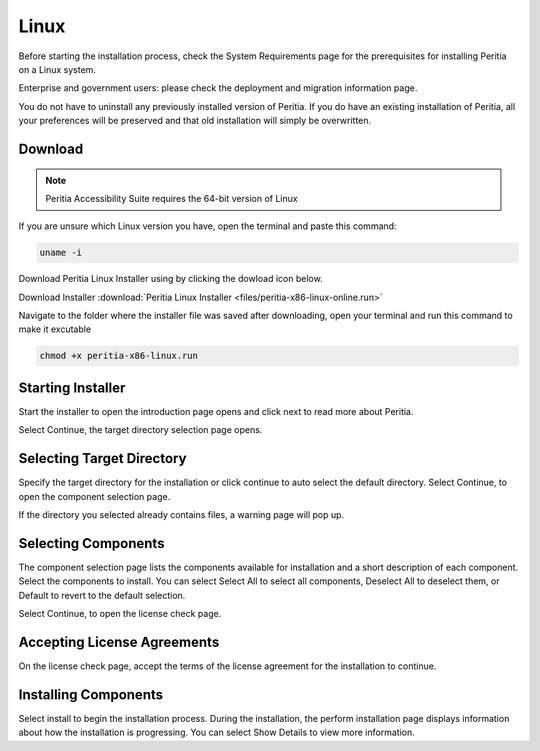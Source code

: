 Linux
===========

.. image:: ./images/linux.png
   :width: 100
   :alt: Linux logo.


Before starting the installation process, check the System Requirements page for the prerequisites for installing Peritia on a Linux system.

Enterprise and government users: please check the deployment and migration information page.

You do not have to uninstall any previously installed version of Peritia. If you do have an existing installation of Peritia, all your 
preferences will be preserved and that old installation will simply be overwritten.


Download
----------------
.. note::

   Peritia Accessibility Suite requires the 64-bit version of Linux

If you are unsure which Linux version you have, open the terminal and paste this command:

.. code:: python

   uname -i
 
Download Peritia Linux Installer using by clicking the dowload icon below.

Download Installer        :download:`Peritia Linux Installer <files/peritia-x86-linux-online.run>`


Navigate to the folder where the installer file was saved after downloading, open your terminal and run this command to make it excutable

.. code:: python

   chmod +x peritia-x86-linux.run

Starting Installer
----------------------

.. image:: ./images/intro.png

Start the installer to open the introduction page opens and click next to read more about Peritia.

.. image:: ./images/about.png

Select Continue, the target directory selection page opens.


Selecting Target Directory
--------------------------------

.. image:: ./images/select-dir.png

Specify the target directory for the installation or click continue to auto select  the default directory.
Select Continue, to open the component selection page.

If the directory you selected already contains files, a warning page will pop up.

.. image:: ./images/warning.png

Selecting Components
---------------------------

.. image:: ./images/select-components.png

The component selection page lists the components available for installation and a short description of each component. Select the components to install.
You can select Select All to select all components, Deselect All to deselect them, or Default to revert to the default selection.

Select Continue, to open the license check page.

Accepting License Agreements
-----------------------------------

.. image:: ./images/agreement.png

On the license check page, accept the terms of the license agreement for the installation to continue.

Installing Components
------------------------------

.. image:: ./images/installing.png

Select install to begin the installation process. During the installation, the perform installation page displays information about how the installation is progressing.
You can select Show Details to view more information.


